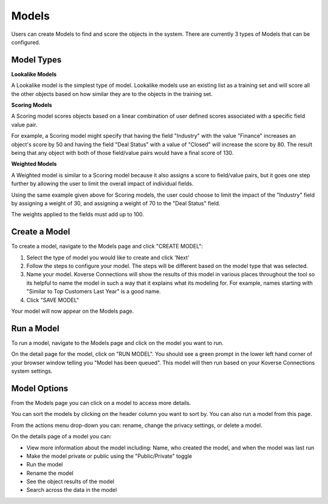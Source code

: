 
Models
------

Users can create Models to find and score the objects in the system. There are currently 3 types of Models that can be configured.

Model Types
+++++++++++

**Lookalike Models**

A Lookalike model is the simplest type of model. Lookalike models use an existing list as a training set and will score all the other objects based on how similar they are to the objects in the training set.

**Scoring Models**

A Scoring model scores objects based on a linear combination of user defined scores associated with a specific field value pair.

For example, a Scoring model might specify that having the field "Industry" with the value "Finance" increases an object's score by 50 and having the field "Deal Status" with a value of "Closed" will increase the score by 80. The result being that any object with both of those field/value pairs would have a final score of 130.

**Weighted Models**

A Weighted model is similar to a Scoring model because it also assigns a score to field/value pairs, but it goes one step further by allowing the user to limit the overall impact of individual fields.

Using the same example given above for Scoring models, the user could choose to limit the impact of the "Industry" field by assigning a weight of 30, and assigning a weight of 70 to the "Deal Status" field.

The weights applied to the fields must add up to 100.

Create a Model
++++++++++++++
To create a model, navigate to the Models page and click "CREATE MODEL":

1. Select the type of model you would like to create and click 'Next'
2. Follow the steps to configure your model. The steps will be different based on the model type that was selected.
3. Name your model. Koverse Connections will show the results of this model in various places throughout the tool so its helpful to name the model in such a way that it explains what its modeling for. For example, names starting with "Similar to Top Customers Last Year" is a good name.

4. Click "SAVE MODEL"

Your model will now appear on the Models page.

Run a Model
+++++++++++
To run a model, navigate to the Models page and click on the model you want to run.

On the detail page for the model, click on "RUN MODEL". You should see a green prompt in the lower left hand corner of your browser window telling you "Model has been queued". This model will then run based on your Koverse Connections system settings.


Model Options
+++++++++++++
From the Models page you can click on a model to access more details.

You can sort the models by clicking on the header column you want to sort by. You can also run a model from this page.

From the actions menu drop-down you can: rename, change the privacy settings, or delete a model.

On the details page of a model you can:

- View more information about the model including: Name, who created the model, and when the model was last run
- Make the model private or public using the "Public/Private" toggle
- Run the model
- Rename the model
- See the object results of the model
- Search across the data in the model
